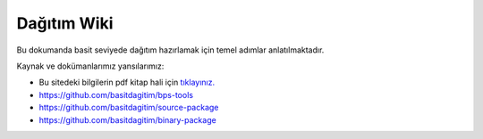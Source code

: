 Dağıtım Wiki
============

Bu dokumanda basit seviyede dağıtım hazırlamak için temel adımlar anlatılmaktadır.


Kaynak ve dokümanlarımız yansılarımız:

* Bu sitedeki bilgilerin pdf kitap hali için `tıklayınız. <https://basitdagitim.github.io/wiki/kitap/>`_
* https://github.com/basitdagitim/bps-tools
* https://github.com/basitdagitim/source-package
* https://github.com/basitdagitim/binary-package
